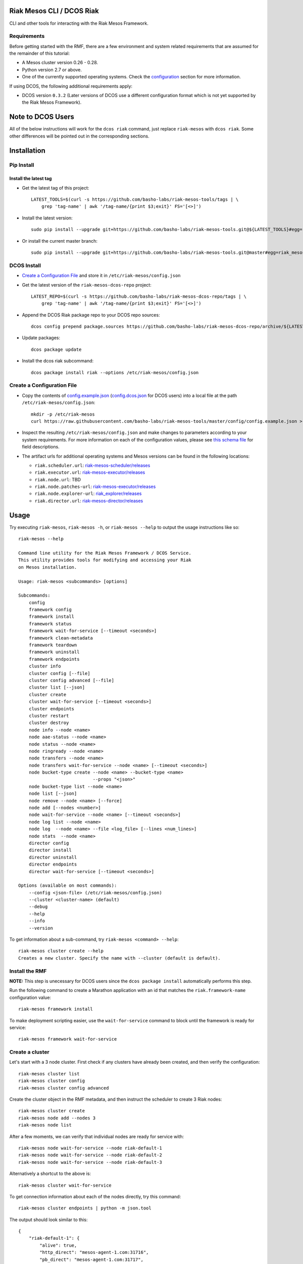 Riak Mesos CLI / DCOS Riak
==========================

CLI and other tools for interacting with the Riak Mesos Framework.

|image|

Requirements
------------

Before getting started with the RMF, there are a few environment and
system related requirements that are assumed for the remainder of this
tutorial:

-  A Mesos cluster version 0.26 - 0.28.
-  Python version 2.7 or above.
-  One of the currently supported operating systems. Check the
   `configuration <#create-a-configuration-file>`__ section for more
   information.

If using DCOS, the following additional requirements apply:

-  DCOS version ``0.3.2`` (Later versions of DCOS use a different
   configuration format which is not yet supported by the Riak Mesos
   Framework).

Note to DCOS Users
==================

All of the below instructions will work for the ``dcos riak`` command,
just replace ``riak-mesos`` with ``dcos riak``. Some other differences
will be pointed out in the corresponding sections.

Installation
============

Pip Install
-----------

Install the latest tag
~~~~~~~~~~~~~~~~~~~~~~

-  Get the latest tag of this project:

   ::

       LATEST_TOOLS=$(curl -s https://github.com/basho-labs/riak-mesos-tools/tags | \
           grep 'tag-name' | awk '/tag-name/{print $3;exit}' FS='[<>]')

-  Install the latest version:

   ::

       sudo pip install --upgrade git+https://github.com/basho-labs/riak-mesos-tools.git@${LATEST_TOOLS}#egg=riak_mesos

-  Or install the current master branch:

   ::

       sudo pip install --upgrade git+https://github.com/basho-labs/riak-mesos-tools.git@master#egg=riak_mesos

DCOS Install
------------

-  `Create a Configuration File <#create-a-configuration-file>`__ and
   store it in ``/etc/riak-mesos/config.json``
-  Get the latest version of the ``riak-mesos-dcos-repo`` project:

   ::

       LATEST_REPO=$(curl -s https://github.com/basho-labs/riak-mesos-dcos-repo/tags | \
           grep 'tag-name' | awk '/tag-name/{print $3;exit}' FS='[<>]')

-  Append the DCOS Riak package repo to your DCOS repo sources:

   ::

       dcos config prepend package.sources https://github.com/basho-labs/riak-mesos-dcos-repo/archive/${LATEST_REPO}.zip

-  Update packages:

   ::

       dcos package update

-  Install the dcos riak subcommand:

   ::

       dcos package install riak --options /etc/riak-mesos/config.json

Create a Configuration File
---------------------------

-  Copy the contents of
   `config.example.json <config/config.example.json>`__
   (`config.dcos.json <config/config.dcos.json>`__ for DCOS users) into
   a local file at the path ``/etc/riak-mesos/config.json``:

   ::

       mkdir -p /etc/riak-mesos
       curl https://raw.githubusercontent.com/basho-labs/riak-mesos-tools/master/config/config.example.json > /etc/riak-mesos/config.json

-  Inspect the resulting ``/etc/riak-mesos/config.json`` and make
   changes to parameters according to your system requirements. For more
   information on each of the configuration values, please see `this
   schema
   file <https://raw.githubusercontent.com/basho-labs/riak-mesos-dcos-repo/master/repo/packages/R/riak/0/config.json>`__
   for field descriptions.

-  The artifact urls for additional operating systems and Mesos versions
   can be found in the following locations:

   -  ``riak.scheduler.url``:
      `riak-mesos-scheduler/releases <https://github.com/basho-labs/riak-mesos-scheduler/releases>`__
   -  ``riak.executor.url``:
      `riak-mesos-executor/releases <https://github.com/basho-labs/riak-mesos-executor/releases>`__
   -  ``riak.node.url``: TBD
   -  ``riak.node.patches-url``:
      `riak-mesos-executor/releases <https://github.com/basho-labs/riak-mesos-executor/releases>`__
   -  ``riak.node.explorer-url``:
      `riak\_explorer/releases <https://github.com/basho-labs/riak_explorer/releases>`__
   -  ``riak.director.url``:
      `riak-mesos-director/releases <https://github.com/basho-labs/riak-mesos-director/releases>`__

Usage
=====

Try executing ``riak-mesos``, ``riak-mesos -h``, or
``riak-mesos --help`` to output the usage instructions like so:

::

    riak-mesos --help

    Command line utility for the Riak Mesos Framework / DCOS Service.
    This utility provides tools for modifying and accessing your Riak
    on Mesos installation.

    Usage: riak-mesos <subcommands> [options]

    Subcommands:
        config
        framework config
        framework install
        framework status
        framework wait-for-service [--timeout <seconds>]
        framework clean-metadata
        framework teardown
        framework uninstall
        framework endpoints
        cluster info
        cluster config [--file]
        cluster config advanced [--file]
        cluster list [--json]
        cluster create
        cluster wait-for-service [--timeout <seconds>]
        cluster endpoints
        cluster restart
        cluster destroy
        node info --node <name>
        node aae-status --node <name>
        node status --node <name>
        node ringready --node <name>
        node transfers --node <name>
        node transfers wait-for-service --node <name> [--timeout <seconds>]
        node bucket-type create --node <name> --bucket-type <name>
                                --props "<json>"
        node bucket-type list --node <name>
        node list [--json]
        node remove --node <name> [--force]
        node add [--nodes <number>]
        node wait-for-service --node <name> [--timeout <seconds>]
        node log list --node <name>
        node log  --node <name> --file <log_file> [--lines <num_lines>]
        node stats  --node <name>
        director config
        director install
        director uninstall
        director endpoints
        director wait-for-service [--timeout <seconds>]

    Options (available on most commands):
        --config <json-file> (/etc/riak-mesos/config.json)
        --cluster <cluster-name> (default)
        --debug
        --help
        --info
        --version

To get information about a sub-command, try
``riak-mesos <command> --help``:

::

    riak-mesos cluster create --help
    Creates a new cluster. Specify the name with --cluster (default is default).

Install the RMF
---------------

**NOTE:** This step is unecessary for DCOS users since the
``dcos package install`` automatically performs this step.

Run the following command to create a Marathon application with an id
that matches the ``riak.framework-name`` configuration value:

::

    riak-mesos framework install

To make deployment scripting easier, use the ``wait-for-service``
command to block until the framework is ready for service:

::

    riak-mesos framework wait-for-service

Create a cluster
----------------

Let's start with a 3 node cluster. First check if any clusters have
already been created, and then verify the configuration:

::

    riak-mesos cluster list
    riak-mesos cluster config
    riak-mesos cluster config advanced

Create the cluster object in the RMF metadata, and then instruct the
scheduler to create 3 Riak nodes:

::

    riak-mesos cluster create
    riak-mesos node add --nodes 3
    riak-mesos node list

After a few moments, we can verify that individual nodes are ready for
service with:

::

    riak-mesos node wait-for-service --node riak-default-1
    riak-mesos node wait-for-service --node riak-default-2
    riak-mesos node wait-for-service --node riak-default-3

Alternatively a shortcut to the above is:

::

    riak-mesos cluster wait-for-service

To get connection information about each of the nodes directly, try this
command:

::

    riak-mesos cluster endpoints | python -m json.tool

The output should look similar to this:

::

    {
        "riak-default-1": {
            "alive": true,
            "http_direct": "mesos-agent-1.com:31716",
            "pb_direct": "mesos-agent-1.com:31717",
            "status": "started"
        },
        "riak-default-2": {
            "alive": true,
            "http_direct": "mesos-agent-2.com:31589",
            "pb_direct": "mesos-agent-2.com:31590",
            "status": "started"
        },
        "riak-default-3": {
            "alive": true,
            "http_direct": "mesos-agent-3.com:31491",
            "pb_direct": "mesos-agent-3.com:31492",
            "status": "started"
        }
    }

Inspecting Nodes
----------------

Now that the cluster is running, let's perform some checks on individual
nodes. This first command will show the hostname and ports for http and
protobufs, as well as the metadata stored by the RMF:

::

    riak-mesos node info --node riak-default-1

To get the current ring membership and partition ownership information
for a node, try:

::

    riak-mesos node status --node riak-default-1 | python -m json.tool

The output of that command should yield results similar to the following
if everything went well:

.. code:: sourcecode

    {
        "down": 0,
        "exiting": 0,
        "joining": 0,
        "leaving": 0,
        "nodes": [
            {
                "id": "riak-default-1@mesos-agent-1.com",
                "pending_percentage": null,
                "ring_percentage": 32.8125,
                "status": "valid"
            },
            {
                "id": "riak-default-2@mesos-agent-2.com",
                "pending_percentage": null,
                "ring_percentage": 32.8125,
                "status": "valid"
            },
            {
                "id": "riak-default-3@mesos-agent-3.com",
                "pending_percentage": null,
                "ring_percentage": 34.375,
                "status": "valid"
            }
        ],
        "valid": 3
    }

Other useful information can be found by executing these commands:

::

    riak-mesos node aae-status --node riak-default-1
    riak-mesos node ringready --node riak-default-1
    riak-mesos node transfers --node riak-default-1

Update the Cluster Configuration
--------------------------------

You can customize the ``riak.conf`` and ``advanced.config`` for a
cluster if necessary. Use
`riak-mesos-scheduler/master/priv/riak.conf.default <https://raw.githubusercontent.com/basho-labs/riak-mesos-scheduler/master/priv/riak.conf.default>`__
and
`riak-mesos-scheduler/master/priv/advanced.config.default <https://raw.githubusercontent.com/basho-labs/riak-mesos-scheduler/master/priv/advanced.config.default>`__
as templates. It is important that all of the values specified with
``{{...}}`` remain intact.

Once you have created your customized versions of these files, you can
save them to the cluster using the following commands:

Update riak.conf
----------------

As an example, I've created a file called ``riak.more_logging.conf`` in
which I've updated this line: ``log.console.level = debug``

::

    riak-mesos cluster config --file riak.more_logging.conf

Update advanced.config
----------------------

Similarly the advanced.config can be updated like so:

::

    riak-mesos cluster config advanced --file /path/to/your/advanced.config

**Note:** If you already have nodes running in a cluster, you'll need to
perform a ``riak-mesos cluster restart`` to force the cluster to pick up
the new changes.

Restart the Cluster
-------------------

If your Riak cluster is in a stable state (no active transfers,
ringready is true), there are certain situations where you might want to
perform a rolling restart on your cluster. Execute the following to
restart your cluster:

::

    riak-mesos node ringready --node riak-default-1
    riak-mesos node transfers wait-for-service --node riak-default-1
    riak-mesos cluster restart

Situations where a cluster restart is required include:

-  Changes to ``riak.conf``
-  Changes to ``advanced.config``
-  Upgrading to a new version of RMF scheduler or any of the other
   artifacts
-  Upgrading to a new version of Riak

Create Bucket Types
-------------------

Several newer features in Riak require the creation of bucket types. To
see the current bucket types and their properties, use the following:

::

    riak-mesos node bucket-type list --node riak-default-1 | python -m json.tool

Use this command to create a new bucket type with custom properties:

::

    riak-mesos node bucket-type create --node riak-default-1 --bucket-type mytype --props '{"props":{"n_val": 3}}'

More information about specific bucket type properties can be found
here: http://docs.basho.com/riak/latest/dev/advanced/bucket-types/.

A successful response looks like this:

::

    {"mytype":{"success":true,"actions":{"create":"mytype created","activate":"mytype has been activated"}}}

To update an existing type, just modify the command and run it again:

::

    riak-mesos node bucket-type create --node riak-default-1 --bucket-type mytype --props '{"props":{"n_val": 2}}'

Which should give something like this back:

::

    {"mytype":{"success":true,"actions":{"update":"mytype updated"}}}

Install the Director
--------------------

There are a few ways to access the Riak nodes in your cluster, including
hosting your own HAProxy and keeping the config updated to include the
host names and ports for all of the nodes. This approach can be
problematic because the HAProxy config would need to be updated every
time there is a change to one of the nodes in the cluster resulting from
restarts, task failures, etc.

To account for this difficulty, we've created a smart proxy called the
``riak-mesos-director``. The director should keep tabs on the current
state of the cluster including all of the hostnames and ports, and it
also provides a load balancer / proxy to spread load across all of the
nodes.

To install the director as a marathon app with an id that matches your
configured cluster name (default is ``default``) + ``-director``, simply
run:

::

    riak-mesos director install

Add Some Data
-------------

Assuming that the director is now running, we can now find an endpoint
to talk to Riak with this command:

::

    riak-mesos director endpoints

The output should look similar to this:

::

    {
        "cluster": "default",
        "director_http": "mesos-agent-4.com:31694",
        "framework": "riak",
        "riak_http": "mesos-agent-4.com:31692",
        "riak_pb": "mesos-agent-4.com:31693"
    }

Let's write a few keys to the cluster using the director:

::

    RIAK_HTTP=$(riak-mesos director endpoints | python -c 'import sys, json; print json.load(sys.stdin)["riak_http"]')
    curl -XPUT $RIAK_HTTP/buckets/test/keys/one -d "this is data"
    curl -XPUT $RIAK_HTTP/buckets/test/keys/two -d "this is data too"

Scale up
--------

When scaling a cluster up, you should attempt to do so days or even
weeks before the additional load is expected to allow the cluster some
time to transfer partitions around and stabilize. When you are ready to
increase the node count, you can just run the node add command like so:

::

    riak-mesos node add
    riak-mesos node wait-for-service --node riak-default-4
    riak-mesos node transfers wait-for-service --node riak-default-4

Check the status of the node and make sure it was successfully joined to
the cluster using:

::

    riak-mesos node status --node riak-default-4

Scale down
----------

Scaling down requires the same patience as scaling up in that you should
be waiting for transfers to complete between each node removal.

Let's remove all but one of the nodes by performing a remove on
``riak-default-2``, ``riak-default-3``, and ``riak-default-4``,
verifying the data and node status after each step.

::

    riak-mesos node remove --node riak-default-4
    riak-mesos node transfers wait-for-service --node riak-default-1
    curl $RIAK_HTTP/buckets/test/keys/one


    riak-mesos node remove --node riak-default-3
    riak-mesos node transfers wait-for-service --node riak-default-1
    curl $RIAK_HTTP/buckets/test/keys/two


    riak-mesos node remove --node riak-default-2
    riak-mesos node transfers wait-for-service --node riak-default-1
    curl $RIAK_HTTP/buckets/test/keys/one
    curl $RIAK_HTTP/buckets/test/keys/two

Uninstall RMF
=============

The following commands can be used to remove part or all of the RMF.

-  Uninstall the Director

   ::

       riak-mesos director uninstall

-  Destroy Clusters

   ::

       riak-mesos cluster destroy

-  Uninstall a framework instance

   ::

       riak-mesos framework uninstall

-  Kill all RMF Instances and Tasks

   ::

       riak-mesos framework teardown

-  Remove Zookeeper Metadata

   ::

       riak-mesos framework clean-metadata

-  Remove the pip package

   ::

       sudo pip uninstall riak-mesos

DCOS Riak Uninstall
-------------------

Follow these steps to cleanly remove riak from a DCOS cluster:

::

    dcos riak director uninstall
    dcos riak cluster destroy
    dcos riak framework clean-metadata
    dcos package uninstall riak

.. |image| image:: https://secure.travis-ci.org/basho-labs/riak-mesos-tools.svg
   :target: http://travis-ci.org/basho-labs/riak-mesos-tools
